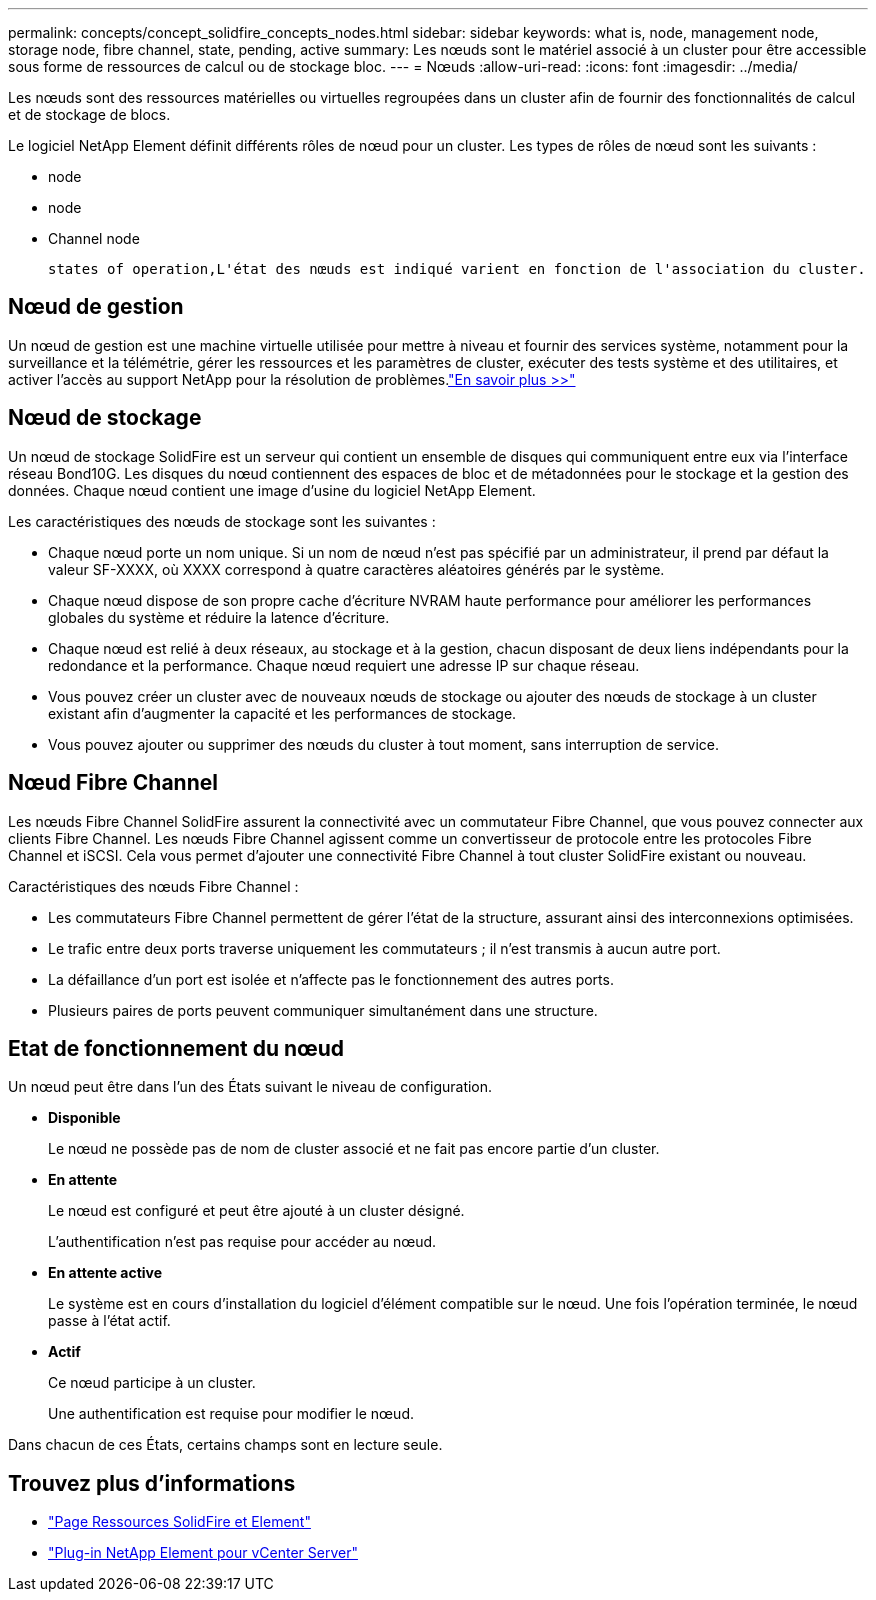 ---
permalink: concepts/concept_solidfire_concepts_nodes.html 
sidebar: sidebar 
keywords: what is, node, management node, storage node, fibre channel, state, pending, active 
summary: Les nœuds sont le matériel associé à un cluster pour être accessible sous forme de ressources de calcul ou de stockage bloc. 
---
= Nœuds
:allow-uri-read: 
:icons: font
:imagesdir: ../media/


[role="lead"]
Les nœuds sont des ressources matérielles ou virtuelles regroupées dans un cluster afin de fournir des fonctionnalités de calcul et de stockage de blocs.

Le logiciel NetApp Element définit différents rôles de nœud pour un cluster. Les types de rôles de nœud sont les suivants :

*  node
*  node
*  Channel node


 states of operation,L'état des nœuds est indiqué varient en fonction de l'association du cluster.



== Nœud de gestion

Un nœud de gestion est une machine virtuelle utilisée pour mettre à niveau et fournir des services système, notamment pour la surveillance et la télémétrie, gérer les ressources et les paramètres de cluster, exécuter des tests système et des utilitaires, et activer l'accès au support NetApp pour la résolution de problèmes.link:../concepts/concept_intro_management_node.html["En savoir plus >>"]



== Nœud de stockage

Un nœud de stockage SolidFire est un serveur qui contient un ensemble de disques qui communiquent entre eux via l'interface réseau Bond10G. Les disques du nœud contiennent des espaces de bloc et de métadonnées pour le stockage et la gestion des données. Chaque nœud contient une image d'usine du logiciel NetApp Element.

Les caractéristiques des nœuds de stockage sont les suivantes :

* Chaque nœud porte un nom unique. Si un nom de nœud n'est pas spécifié par un administrateur, il prend par défaut la valeur SF-XXXX, où XXXX correspond à quatre caractères aléatoires générés par le système.
* Chaque nœud dispose de son propre cache d'écriture NVRAM haute performance pour améliorer les performances globales du système et réduire la latence d'écriture.
* Chaque nœud est relié à deux réseaux, au stockage et à la gestion, chacun disposant de deux liens indépendants pour la redondance et la performance. Chaque nœud requiert une adresse IP sur chaque réseau.
* Vous pouvez créer un cluster avec de nouveaux nœuds de stockage ou ajouter des nœuds de stockage à un cluster existant afin d'augmenter la capacité et les performances de stockage.
* Vous pouvez ajouter ou supprimer des nœuds du cluster à tout moment, sans interruption de service.




== Nœud Fibre Channel

Les nœuds Fibre Channel SolidFire assurent la connectivité avec un commutateur Fibre Channel, que vous pouvez connecter aux clients Fibre Channel. Les nœuds Fibre Channel agissent comme un convertisseur de protocole entre les protocoles Fibre Channel et iSCSI. Cela vous permet d'ajouter une connectivité Fibre Channel à tout cluster SolidFire existant ou nouveau.

Caractéristiques des nœuds Fibre Channel :

* Les commutateurs Fibre Channel permettent de gérer l'état de la structure, assurant ainsi des interconnexions optimisées.
* Le trafic entre deux ports traverse uniquement les commutateurs ; il n'est transmis à aucun autre port.
* La défaillance d'un port est isolée et n'affecte pas le fonctionnement des autres ports.
* Plusieurs paires de ports peuvent communiquer simultanément dans une structure.




== Etat de fonctionnement du nœud

[role="lead"]
Un nœud peut être dans l'un des États suivant le niveau de configuration.

* *Disponible*
+
Le nœud ne possède pas de nom de cluster associé et ne fait pas encore partie d'un cluster.

* *En attente*
+
Le nœud est configuré et peut être ajouté à un cluster désigné.

+
L'authentification n'est pas requise pour accéder au nœud.

* *En attente active*
+
Le système est en cours d'installation du logiciel d'élément compatible sur le nœud. Une fois l'opération terminée, le nœud passe à l'état actif.

* *Actif*
+
Ce nœud participe à un cluster.

+
Une authentification est requise pour modifier le nœud.



Dans chacun de ces États, certains champs sont en lecture seule.

[discrete]
== Trouvez plus d'informations

* https://www.netapp.com/data-storage/solidfire/documentation["Page Ressources SolidFire et Element"^]
* https://docs.netapp.com/us-en/vcp/index.html["Plug-in NetApp Element pour vCenter Server"^]

